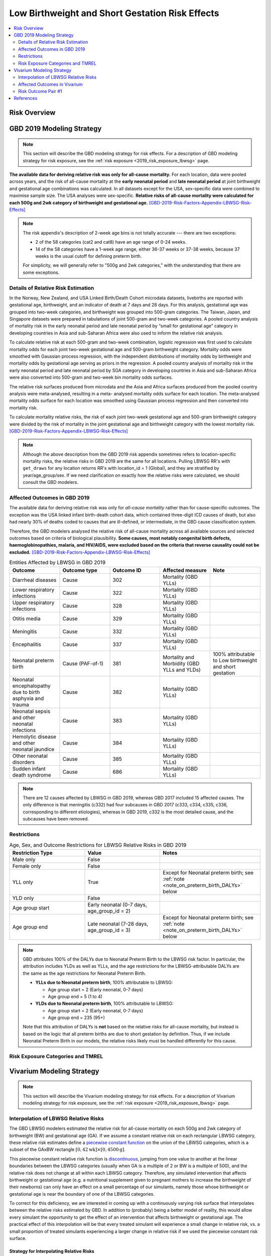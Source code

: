 .. _2019_risk_effect_lbwsg:

..
  Section title decorators for this document:

  ==============
  Document Title
  ==============

  Section Level 1
  ---------------

  Section Level 2
  +++++++++++++++

  Section Level 3
  ^^^^^^^^^^^^^^^

  Section Level 4
  ~~~~~~~~~~~~~~~

  Section Level 5
  '''''''''''''''

  The depth of each section level is determined by the order in which each
  decorator is encountered below. If you need an even deeper section level, just
  choose a new decorator symbol from the list here:
  https://docutils.sourceforge.io/docs/ref/rst/restructuredtext.html#sections
  And then add it to the list of decorators above.

================================================
Low Birthweight and Short Gestation Risk Effects
================================================

.. contents::
   :local:
   :depth: 2

Risk Overview
-------------

.. todo::

	Provide a brief description of the risk, including potential opportunities for confounding (factors that may cause or be associated with the risk exposure), effect modification/generalizability, etc. by any relevant variables. Note that literature reviews and speaking with the GBD risk modeler will be good resources for this.

GBD 2019 Modeling Strategy
--------------------------

.. note::

	This section will describe the GBD modeling strategy for risk effects. For a description of GBD modeling strategy for risk exposure, see the :ref:`risk exposure <2019_risk_exposure_lbwsg>` page.

**The available data for deriving relative risk was only for all-cause
mortality.**
For each location, data were pooled across years, and the risk of all-cause
mortality at the **early neonatal period** and **late neonatal period** at joint
birthweight and gestational age combinations was calculated. In all datasets
except for the USA, sex-specific data were combined to maximise sample size. The
USA analyses were sex-specific.
**Relative risks of all-cause mortality were calculated for each 500g and 2wk
category of birthweight and gestational age.**
[GBD-2019-Risk-Factors-Appendix-LBWSG-Risk-Effects]_

.. note::

  The risk appendix's description of 2-week age bins is not totally accurate
  --- there are two exceptions:

  - 2 of the 58 categories (cat2 and cat8) have an age range of 0-24 weeks.

  - 14 of the 58 categories have a 1-week age range, either 36-37 weeks or 37-38
    weeks, because 37 weeks is the usual cutoff for defining preterm birth.

  For simplicity, we will generally refer to "500g and 2wk categories," with
  the understanding that there are some exceptions.

Details of Relative Risk Estimation
+++++++++++++++++++++++++++++++++++

In the Norway, New Zealand, and USA Linked Birth/Death Cohort microdata
datasets, livebirths are reported with gestational age, birthweight, and an
indicator of death at 7 days and 28 days. For this analysis, gestational age was
grouped into two-week categories, and birthweight was grouped into 500-gram
categories. The Taiwan, Japan, and Singapore datasets were prepared in
tabulations of joint 500-gram and two-week categories. A pooled country analysis
of mortality risk in the early neonatal period and late neonatal period by
“small for gestational age” category in developing countries in Asia and
sub-Saharan Africa were also used to inform the relative risk analysis.

To calculate relative risk at each 500-gram and two-week combination, logistic
regression was first used to calculate mortality odds for each joint two-week
gestational age and 500-gram birthweight category. Mortality odds were smoothed
with Gaussian process regression, with the independent distributions of
mortality odds by birthweight and mortality odds by gestational age serving as
priors in the regression. A pooled country analysis of mortality risk in the
early neonatal period and late neonatal period by SGA category in developing
countries in Asia and sub-Saharan Africa were also converted into 500-gram and
two-week bin mortality odds surfaces.

The relative risk surfaces produced from microdata and the Asia and Africa
surfaces produced from the pooled country analysis were meta-analysed, resulting
in a meta- analysed mortality odds surface for each location. The meta-analysed
mortality odds surface for each location was smoothed using Gaussian process
regression and then converted into mortality risk.

To calculate mortality relative risks, the risk of each joint two-week
gestational age and 500-gram birthweight category were divided by the risk of
mortality in the joint gestational age and birthweight category with the lowest
mortality risk. [GBD-2019-Risk-Factors-Appendix-LBWSG-Risk-Effects]_

.. note::

  Although the above description from the GBD 2019 risk appendix sometimes
  refers to location-specific mortality risks, the relative risks in GBD 2019
  are the same for all locations. Pulling LBWSG RR's with ``get_draws`` for any
  location returns RR's with location_id = 1 (Global), and they are stratified
  by year/age_group/sex. If we need clarification on exactly how the relative
  risks were calculated, we should consult the GBD modelers.

Affected Outcomes in GBD 2019
+++++++++++++++++++++++++++++

The available data for deriving relative risk was only for *all-cause mortality*
rather than for cause-specific outcomes. The exception was the USA linked infant
birth-death cohort data, which contained three-digit ICD causes of death, but
also had nearly 30% of deaths coded to causes that are ill-defined, or
intermediate, in the GBD cause classification system.

Therefore, the GBD modelers analysed the relative risk of all-cause mortality
across all available sources and selected outcomes based on criteria of
biological plausibility. **Some causes, most notably congenital birth defects,
haemoglobinopathies, malaria, and HIV/AIDS, were excluded based on the criteria
that reverse causality could not be excluded.**
[GBD-2019-Risk-Factors-Appendix-LBWSG-Risk-Effects]_

.. _lbwsg_affected_causes_table_gbd_2019:

.. list-table:: Entities Affected by LBWSG in GBD 2019
   :widths: 5 5 5 5 5
   :header-rows: 1

   * - Outcome
     - Outcome type
     - Outcome ID
     - Affected measure
     - Note
   * - Diarrheal diseases
     - Cause
     - 302
     - Mortality (GBD YLLs)
     -
   * - Lower respiratory infections
     - Cause
     - 322
     - Mortality (GBD YLLs)
     -
   * - Upper respiratory infections
     - Cause
     - 328
     - Mortality (GBD YLLs)
     -
   * - Otitis media
     - Cause
     - 329
     - Mortality (GBD YLLs)
     -
   * - Meningitis
     - Cause
     - 332
     - Mortality (GBD YLLs)
     -
   * - Encephalitis
     - Cause
     - 337
     - Mortality (GBD YLLs)
     -
   * - Neonatal preterm birth
     - Cause (PAF-of-1)
     - 381
     - Mortality and Morbidity (GBD YLLs and YLDs)
     - 100% attributable to Low birthweight and short gestation
   * - Neonatal encephalopathy due to birth asphyxia and trauma
     - Cause
     - 382
     - Mortality (GBD YLLs)
     -
   * - Neonatal sepsis and other neonatal infections
     - Cause
     - 383
     - Mortality (GBD YLLs)
     -
   * - Hemolytic disease and other neonatal jaundice
     - Cause
     - 384
     - Mortality (GBD YLLs)
     -
   * - Other neonatal disorders
     - Cause
     - 385
     - Mortality (GBD YLLs)
     -
   * - Sudden infant death syndrome
     - Cause
     - 686
     - Mortality (GBD YLLs)
     -

.. note::

  There are 12 causes affected by LBWSG in GBD 2019, whereas GBD 2017 included
  15 affected causes. The only difference is that meningitis (c332) had four
  subcauses in GBD 2017 (c333, c334, c335, c336, corresponding to different
  etiologies), whereas in GBD 2019, c332 is the most detailed cause, and the
  subcauses have been removed.

Restrictions
++++++++++++

.. list-table:: Age, Sex, and Outcome Restrictions for LBWSG Relative Risks in GBD 2019
  :widths: 15 15 20
  :header-rows: 1

  * - Restriction Type
    - Value
    - Notes
  * - Male only
    - False
    -
  * - Female only
    - False
    -
  * - YLL only
    - True
    - Except for Neonatal preterm birth; see :ref:`note <note_on_preterm_birth_DALYs>` below
  * - YLD only
    - False
    -
  * - Age group start
    - Early neonatal (0-7 days, age_group_id = 2)
    -
  * - Age group end
    - Late neonatal (7-28 days, age_group_id = 3)
    - Except for Neonatal preterm birth; see :ref:`note <note_on_preterm_birth_DALYs>` below

.. _note_on_preterm_birth_DALYs:

.. note::

  GBD attributes 100% of the DALYs due to Neonatal Preterm Birth to the LBWSG
  risk factor. In particular, the attribution includes YLDs as well as YLLs, and
  the age restrictions for the LBWSG-attributable DALYs are the same as the age
  restrictions for Neonatal Preterm Birth.

  * **YLLs due to Neonatal preterm birth**, 100% attributable to LBWSG:

    - Age group start = 2 (Early neonatal, 0-7 days)
    - Age group end = 5 (1 to 4)

  * **YLDs due to Neonatal preterm birth**, 100% attributable to LBWSG:

    - Age group start = 2 (Early neonatal, 0-7 days)
    - Age group end = 235 (95+)

  Note that this attribution of DALYs is **not** based on the relative risks for
  all-cause mortality, but instead is based on the logic that all preterm births
  are due to short gestation by definition. Thus, if we include Neonatal Preterm
  Birth in our models, the relative risks likely must be handled differently for
  this cause.

Risk Exposure Categories and TMREL
++++++++++++++++++++++++++++++++++

Vivarium Modeling Strategy
--------------------------

.. note::

	This section will describe the Vivarium modeling strategy for risk effects. For a description of Vivarium modeling strategy for risk exposure, see the :ref:`risk exposure <2019_risk_exposure_lbwsg>` page.

Interpolation of LBWSG Relative Risks
+++++++++++++++++++++++++++++++++++++

The GBD LBWSG modelers estimated the relative risk for all-cause mortality on
each 500g and 2wk category of birthweight (BW) and gestational age (GA). If we
assume a constant relative risk on each rectangular LBWSG category, these
relative risk estimates define a `piecewise constant function`_ on the union of
the LBWSG categories, which is a subset of the GAxBW rectangle
:math:`[0,42\text{wk}] \times [0,4500\text{g}]`.

This piecewise constant relative risk function is `discontinuous <continuous
function_>`_, jumping from one value to another at the linear boundaries between
the LBWSG categories (usually when GA is a multiple of 2 or BW is a multiple of
500), and the relative risk does not change at all within each LBWSG category.
Therefore, any simulated intervention that affects birthweight or gestational
age (e.g. a nutritional supplement given to pregnant mothers to increase the
birthweight of their newborns) can only have an effect on a small percentage of
our simulants, namely those whose birthweight or gestational age is near the
boundary of one of the LBWSG categories.

To correct for this deficiency, we are interested in coming up with a
continuously varying risk surface that interpolates between the relative risks
estimated by GBD. In addition to (probably) being a better model of reality,
this would allow every simulant the opportunity to get the effect of an
intervention that affects birthweight or gestational age. The practical effect
of this interpolation will be that every treated simulant will experience a
small change in relative risk, vs. a small proportion of treated simulants
experiencing a larger change in relative risk if we used the piecewise constant
risk surface.

.. _piecewise constant function: https://mathworld.wolfram.com/PiecewiseConstantFunction.html
.. _continuous function: https://en.wikipedia.org/wiki/Continuous_function

Strategy for Interpolating Relative Risks
^^^^^^^^^^^^^^^^^^^^^^^^^^^^^^^^^^^^^^^^^

Since the region on which the GBD RRs are defined is `non-convex <convex
set_>`_, interpolating between the RRs is not completely straightforward. Using
`SciPy's interpolation package <scipy.interpolate_>`_, it required a two-step
process of first *extrapolating* the relative risks to a complete rectangular
grid, and then *interpolating the extrapolated values* to the full rectangular
GAxBW domain. Here is a description of the procedure Nathaniel used to
interpolate the LBWSG RRs for the `large-scale food fortification project`_ in
March 2021.

#.  **Start at category midpoints:** We will assume that the relative risk at
    the *midpoint* of each rectangular LBWSG category is equal to the relative
    risk for that category as estimated by GBD. That is, if
    :math:`\mathit{RR}_\text{cat}` is the GBD relative risk for the LBWSG
    category ':math:`\text{cat}`', and the midpoint of :math:`\text{cat}` is
    :math:`(x_\text{cat}, y_\text{cat})`, we will assume that
    :math:`\mathit{RR}(x_\text{cat},y_\text{cat}) = \mathit{RR}_\text{cat}`,
    where :math:`\mathit{RR}(x,y)` denotes the relative risk at gestational age
    :math:`x` and birthweight :math:`y`. Our goal is to assign an interpolated
    value to :math:`\mathit{RR}(x,y)` for all :math:`(x,y)\in [0,42\text{wk}]
    \times [0,4500\text{g}]`, starting with the values
    :math:`\mathit{RR}(x_\text{cat},y_\text{cat})` at the 58 category midpoints.

    .. note::

      One could consider using points other than the category midpoints to
      anchor the RRs. For example, perhaps it would be better to assign the GBD
      relative risk to the "average location of the category" with respect to
      prevalence, or to choose a point so that the average RR for the category
      matches the RR from GBD. However, this would (1) require using exposure
      data as well as RR data, which varies by location, and would (2) require
      more time on the parts of the human and the computer to implement.

#.  **Take logarithms:** Since the LBWSG relative risks vary widely between
    categories (from 1.0 in the TMREL up to more than 1600 in the highest risk
    category in some draws), we will do the interpolation in log space to keep
    everything at a reasonable scale, and then exponentiate the results. Thus,
    we compute :math:`\log(\mathit{RR}(x_\text{cat}, y_\text{cat}))` for each of
    the 58 category midpoints :math:`(x_\text{cat}, y_\text{cat})`, where
    :math:`\mathit{RR}` denotes the relative risk function as defined above, and
    :math:`\log` denotes the natural logarithm.

#.  **Define a rectangular grid:** In order to get SciPy's interpolation
    functions to work well, it helps to have the initial data points defined on
    a rectangular grid. The LBWSG category midpoints :math:`(x_\text{cat},
    y_\text{cat})` define a *partial* rectangular grid, so our strategy will be
    to use a simple interpolation method (`nearest-neighbor <nearest-neighbor
    interpolation_>`_) to extrapolate values of :math:`\log(\mathit{RR})` to the
    "missing" points on the full grid :math:`G` spanned by the category
    midpoints, and then use a more sophisticated method (`bilinear
    interpolation`_) to fill in values of :math:`\log(\mathit{RR})` between the
    grid points.

    In addition to the category midpoints, we will also include grid points on
    the GAxBW rectangle's boundary to guarantee that our interpolation will
    cover the entire domain defined by the LBWSG categories. To define the
    rectangular grid :math:`G` precisely, we first take the the unique GA and BW
    coordinates of the 58 category midpoints, plus the boundary values,

    .. math::

      \text{ga_grid} &=
        \{ x_\text{cat} : \text{cat is a LBWSG category}\}
        \cup \{0,42\}\\
      \text{bw_grid} &=
        \{ y_\text{cat} : \text{cat is a LBWSG category}\}
        \cup \{0,4500\},

    and then define the rectangular grid :math:`G` as the `Cartesian product`_
    of these coordinates,

    .. math:: G = \text{ga_grid} \times \text{bw_grid}.

    More explicitly, we can list the 13 :math:`x`-coordinates in
    :math:`\text{ga_grid}` and 11 :math:`y`-coordinates in
    :math:`\text{bw_grid}` in increasing order,

    .. math::
      :nowrap:

      \begin{alignat*}{7}
      x_0&=0,\, &x_1&=12,\, &x_2&=25, &&\ldots,\,
        &x_9&=37.5,\, &x_{10}&=39,\,
        &&x_{11}=41, x_{12}=42\\
      y_0&=0,\, &y_1&=250,\, &y_2&=750,\, &&\ldots,\,
        &y_9&=4250,\, &y_{10}&=4500,\,
        &&
      \end{alignat*}

    and then the rectangular grid of 143 points is

    .. math:: G = \{(x_i,y_j) : 0\le i\le 12, 0\le j\le 10\}.

    We can think of the grid :math:`G` as a "stepping stone" on our path to
    interpolating :math:`\log(\mathit{RR})` on the entire GAxBW rectangle
    :math:`[0,42\text{wk}] \times [0,4500\text{g}]`.

#.  **Extrapolate to the rectangular grid:** Use `nearest-neighbor
    interpolation`_ to extrapolate :math:`\log(\mathit{RR})` from the category
    midpoints :math:`(x_\text{cat}, y_\text{cat})` to all points on the
    rectangular grid :math:`G`. When doing this extrapolation, we rescale both
    the GA and BW coordinates to the interval :math:`[0,1]` before computing
    distances since the scales of gestational age and birthweight are
    incomparable and drastically different (0-42wk vs. 0-4500g). Explicitly,

    - Divide all the GA coordinates of points in :math:`G` by 42, and divide
      all the BW coordinates of points in :math:`G` by 4500.

    - For each rescaled grid point :math:`(x_i/42, y_i/4500)`, find the
      nearest rescaled category midpoint :math:`(x_\text{cat}/42,
      y_\text{cat}/4500)`, and set :math:`\log (\mathit{RR}(x_i,
      y_j)) = \log(\mathit{RR}(x_\text{cat}, y_\text{cat}))`.

    The rescaled nearest-neighbor interpolation can be easily implemented using
    SciPy's `griddata`_ function (with ``method='nearest'`` and
    ``rescale='True'``) or `NearestNDInterpolator`_ class (with
    ``rescale='True'``).

#.  **Interpolate to the full rectangle:** Use `bilinear interpolation`_ to
    fill in all values of :math:`\log(\mathit{RR})` in the entire GAxBW
    rectangle :math:`[0,42\text{wk}] \times [0,4500\text{g}]` from the
    extrapolated values of :math:`\log(\mathit{RR})` on the grid :math:`G`. The
    interpolating function :math:`f = \log(\mathit{RR})` is continuous and
    piecewise bilinear. On each rectangle whose corners are neighboring grid
    points, it has has the form

    .. math::

      \log(\mathit{RR}(x,y)) = f(x,y) = a + bx + cy + dxy
      \quad (x_i\le x\le x_{i+1}, y_j\le y\le y_{j+1}),

    where :math:`x` is gestational age, :math:`y` is birthweight, and
    :math:`a,b,c,d` are constants that depend on the function values at the
    rectangle's corners. There are 120 such rectangles indexed by :math:`i` and
    :math:`j`, and  each such rectangular "piece" of :math:`f` is linear in
    :math:`x` and :math:`y` separately and is quadratic as a function of two
    variables. The bilinear interpolation can be easily implemented using either
    SciPy's `RectBivariateSpline`_ class (with ``kx=1,ky=1``), or `interp2d`_
    function (with ``kind='linear'``), or `RegularGridInterpolator`_ class (with
    ``method='linear'``).

#.  **Exponentiate:** Once we interpolate :math:`f = \log(\mathit{RR})`, we
    recover the relative risks by computing :math:`\mathit{RR}(x,y) =
    \exp(f(x,y))`. The above interpolation strategy guarantees that the
    interpolated RRs will remain between the minimum and maximum RR values in
    GBD.

#.  **Reset RRs in TMREL categories to 1:** Since we assumed that the RR values
    were equal to the GBD RRs at the *midpoints* of the LBWSG categories, and
    the interpolated RRs vary continuously, the interpolated RRs in the TMREL
    categories will be greater than 1 as GA or BW approaches a category of
    higher relative risk. In order to be consistent with GBD, we reset the RR to
    1.0 in each of the four TMREL categories (cat53, cat54, cat55, cat56) after
    interpolation. This will introduce some discontinuity at the boundaries of
    the TMREL categories, but that is an acceptable tradeoff for consistency
    with GBD.

    .. note::

        It may be worth discussing the strategy of resetting the RRs to 1 with
        the GBD modelers to see if it matches their conception of the TMREL, or
        if it would actually be better to keep the interpolated RRs even though
        they are greater than 1 in some regions of the TMREL categories.

        Another option would be to add grid points at the corners of the TMREL
        categories, and set the RRs of these points to 1 before interpolating.
        This would force the the interpolated RRs to be 1 on the entire TMREL
        region while keeping the RR function continuous. This strategy would
        introduce 2 new :math:`x`-coordinates and 2 new :math:`y`-coordinates,
        increasing the grid size to :math:`15\times 13 = 195` and the number of
        interpolation rectangles to :math:`14\times 12 = 168`. This may or may
        not slow down the interpolation by a noticeable amount. Some care should
        be taken if using this approach, as it's possible that the interpolated
        RR values near the TMREL categories could change in undesirable ways.

.. _large-scale food fortification project: https://github.com/ihmeuw/vivarium_research_lsff

.. _convex set: https://en.wikipedia.org/wiki/Convex_set
.. _nearest-neighbor interpolation: https://en.wikipedia.org/wiki/Nearest-neighbor_interpolation
.. _bilinear interpolation: https://en.wikipedia.org/wiki/Bilinear_interpolation
.. _Cartesian product: https://en.wikipedia.org/wiki/Cartesian_product

.. _scipy.interpolate: https://docs.scipy.org/doc/scipy/reference/interpolate.html
.. _griddata: https://docs.scipy.org/doc/scipy/reference/generated/scipy.interpolate.griddata.html
.. _NearestNDInterpolator: https://docs.scipy.org/doc/scipy/reference/generated/scipy.interpolate.NearestNDInterpolator.html
.. _RectBivariateSpline: https://docs.scipy.org/doc/scipy/reference/generated/scipy.interpolate.RectBivariateSpline.html
.. _interp2d: https://docs.scipy.org/doc/scipy/reference/generated/scipy.interpolate.interp2d.html
.. _RegularGridInterpolator: https://docs.scipy.org/doc/scipy/reference/generated/scipy.interpolate.RegularGridInterpolator.html

Implementation of RR Interpolation in SciPy
^^^^^^^^^^^^^^^^^^^^^^^^^^^^^^^^^^^^^^^^^^^

.. todo::

  Show Python code that implements the above procedure. In the meantime, here
  are the original notebooks where I figured out how to do it (with pictures!):

  - https://github.com/ihmeuw/vivarium_data_analysis/blob/main/pre_processing/lbwsg/2021_03_09b_plot_lbwsg_rr_interpolation_using_griddata.ipynb
  - https://github.com/ihmeuw/vivarium_data_analysis/blob/main/pre_processing/lbwsg/2021_03_10a_plot_two_step_interpolated_rrs_for_lbwsg.ipynb
  - https://github.com/ihmeuw/vivarium_data_analysis/blob/main/pre_processing/lbwsg/2021_03_16a_lbwsg_compare_two_step_interpolation_plots.ipynb

  Here's a link to Jupyter nbviewer in case GitHub sucks:

  - https://nbviewer.jupyter.org/

  And here's my implementation of RR interpolation for a nanosim:

  - https://github.com/ihmeuw/vivarium_research_lsff/blob/main/nanosim_models/lbwsg.py#L722

Affected Outcomes in Vivarium
+++++++++++++++++++++++++++++

We will follow the same strategy detailed in the :ref:`GBD 2017 LBWSG
documentation <riks_effects_vivarium_section>`, with modifications to account
for the continuous relative risk function defined by the interpolation method
described above. In particular, we will need to compute a PAF for the
interpolated RRs rather than using the PAF from GBD.

The relative risk of each LBWSG category in GBD is for *all-cause mortality* in
the early and late neonatal periods. However, GBD identifies only a *subset* of
causes (not *all* causes) that are affected by LBWSG, listed in the
:ref:`affected entities table above <lbwsg_affected_causes_table_gbd_2019>`.
Therefore, despite the RR's being measured for *all*-cause mortality, **we are
interested in applying the relative risks only to the cause-specific mortality
rates of the causes that GBD considers to be affected by LBWSG.**

First we decompose the all-cause mortality rate (ACMR) as the sum of:

   - Mortality from causes **affected** by LBWSG and **modeled** in the sim
   - Mortality from causes **affected** by LBWSG but **not modeled** in the sim
   - Mortality from causes **unaffected** by LBWSG and **modeled** in the sim
   - Mortality from causes **unaffected** by LBWSG but **not modeled** in the sim

We want to apply the relative risk and PAF only to the causes in the first two
categories above. Specifically, we will apply the relative risks to the *excess
mortality rate* (EMR) of modeled affected causes, and to the *cause-specific
mortality rate* (CSMR) of unmodeled affected causes, as indicated in the
following table.

.. list-table:: Risk-Outcome Relationships for Vivarium
   :widths: 5 5 5 5 5
   :header-rows: 1

   * - Outcome
     - Outcome type
     - Outcome ID
     - Affected measure
     - Note
   * - Diarrheal diseases
     - Cause
     - 302
     - CSMR if unmodeled, EMR if modeled
     -
   * - Lower respiratory infections
     - Cause
     - 322
     - CSMR if unmodeled, EMR if modeled
     -
   * - Upper respiratory infections
     - Cause
     - 328
     - CSMR if unmodeled, EMR if modeled
     -
   * - Otitis media
     - Cause
     - 329
     - CSMR if unmodeled, EMR if modeled
     -
   * - Meningitis
     - Cause
     - 332
     - CSMR if unmodeled, EMR if modeled
     -
   * - Encephalitis
     - Cause
     - 337
     - CSMR if unmodeled, EMR if modeled
     -
   * - Neonatal preterm birth
     - Cause (PAF-of-1)
     - 381
     - CSMR if unmodeled, EMR if modeled
     - **Note:** Preterm birth may need to be handled differently if explicitly modeled
   * - Neonatal encephalopathy due to birth asphyxia and trauma
     - Cause
     - 382
     - CSMR if unmodeled, EMR if modeled
     -
   * - Neonatal sepsis and other neonatal infections
     - Cause
     - 383
     - CSMR if unmodeled, EMR if modeled
     -
   * - Hemolytic disease and other neonatal jaundice
     - Cause
     - 384
     - CSMR if unmodeled, EMR if modeled
     -
   * - Other neonatal disorders
     - Cause
     - 385
     - CSMR if unmodeled, EMR if modeled
     -
   * - Sudden infant death syndrome
     - Cause
     - 686
     - CSMR if unmodeled, EMR if modeled
     -

Risk Outcome Pair #1
++++++++++++++++++++

.. todo::

	Replace "Risk Outcome Pair #1" with the name of an affected entity for which a modeling strategy will be detailed. For additional risk outcome pairs, copy this section as many times as necessary and update the titles accordingly.

.. todo::

  Link to existing cause model document or other documentation of the outcome in the risk outcome pair.

.. todo::

  Describe which entitity the relative risks apply to (incidence rate, prevalence, excess mortality rate, etc.) and *how* to apply them (e.g. :code:`affected_measure * (1 - PAF) * RR`).

  Be sure to specify the exact PAF that should be used in the above equation and either how to calculate it (see the `Population Attributable Fraction` section of the :ref:`Modeling Risk Factors <models_risk_factors>` document) or pull it (:code:`vivarium_inputs.interface.get_measure(risk_factor.{risk_name}, 'population_attributable_fraction')`, noting which affected entity and measure should be used)

.. todo::

  Complete the following table to list the relative risks for each risk exposure category on the outcome. Note that if there are many exposure categories, another format may be preferable.

  Relative risks for a risk factor may be pulled from GBD at the draw-level using :code:`vivarium_inputs.interface.get_measure(risk_factor.{risk_name}, 'relative_risk')`. You can then calculate the mean value as well as 2.5th, and 97.5th percentiles across draws.

  The relative risks in the table below should be included for easy reference and should match the relative risks pulled from GBD using the above code. In this case, update the :code:`Note` below to include the appropriate :code:`{risk_name}`.

  If for any reason the modeling strategy uses non-GBD relative risks, update the :code:`Note` below to explain that the relative risks in the table are a custom, non-GBD data source and include a sampling strategy.

.. note::

  The following relative risks are displayed below for convenient reference. The relative risks in the table below should match the relative risks that can be pulled at the draw level using :code:`vivarium_inputs.interface.get_measure(risk_factor.{risk_name}, 'relative_risk')`.

.. list-table:: Relative Risks
   :widths: 5 5 5
   :header-rows: 1

   * - Exposure Category
     - Relative Risk
     - Note
   * -
     -
     -

Validation and Verification Criteria
^^^^^^^^^^^^^^^^^^^^^^^^^^^^^^^^^^^^

.. todo::

  List validation and verification criteria, including a list of variables that will need to be tracked and reported in the Vivarium simulation to ensure that the risk outcome relationship is modeled correctly

Assumptions and Limitations
^^^^^^^^^^^^^^^^^^^^^^^^^^^

.. todo::

	List assumptions and limitations of this modeling strategy, including any potential issues regarding confounding, mediation, effect modification, and/or generalizability with the risk-outcome pair.

Bias in the Population Attributable Fraction
~~~~~~~~~~~~~~~~~~~~~~~~~~~~~~~~~~~~~~~~~~~~

As noted in the `Population Attributable Fraction` section of the :ref:`Modeling Risk Factors <models_risk_factors>` document, using a relative risk adjusted for confounding to compute a population attributable fraction at the population level will introduce bias.

.. todo::

	Outline the potential direction and magnitude of the potential PAF bias in GBD based on what is understood about the relationship of confounding between the risk and outcome pair using the framework discussed in the `Population Attributable Fraction` section of the :ref:`Modeling Risk Factors <models_risk_factors>` document.

References
----------

.. [GBD-2019-Risk-Factors-Appendix-LBWSG-Risk-Effects]

 Pages 167-177 in `Supplementary appendix 1 to the GBD 2019 Risk Factors Capstone <2019_risk_factors_methods_appendix_>`_:

   **(GBD 2019 Risk Factors Capstone)** GBD 2019 Risk Factors Collaborators.
   :title:`Global burden of 87 risk factors in 204 countries and territories,
   1990–2019: a systematic analysis for the Global Burden of Disease Study
   2019`. Lancet 2020; **396:** 1223–49. DOI:
   https://doi.org/10.1016/S0140-6736(20)30752-2

.. _2019_risk_factors_methods_appendix: https://www.thelancet.com/cms/10.1016/S0140-6736(20)30752-2/attachment/54711c7c-216e-485e-9943-8c6e25648e1e/mmc1.pdf
